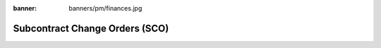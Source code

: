 :banner: banners/pm/finances.jpg

===============================
Subcontract Change Orders (SCO)
===============================

.. youtube:: 3mQfsNiDfy8
    :align: right
    :width: 700
    :height: 394

